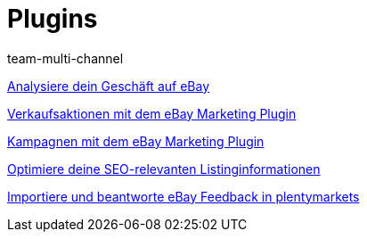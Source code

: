 = Plugins
:lang: de
:position: 10040
:id: GZLUDVJ
:author: team-multi-channel

<<videos/ebay/plugins/analytics#, Analysiere dein Geschäft auf eBay>>

<<videos/ebay/plugins/marketing-aktionen#, Verkaufsaktionen mit dem eBay Marketing Plugin>>

<<videos/ebay/plugins/marketing-kampagnen#, Kampagnen mit dem eBay Marketing Plugin>>

<<videos/ebay/plugins/seo#, Optimiere deine SEO-relevanten Listinginformationen>>

<<videos/ebay/plugins/feedback#, Importiere und beantworte eBay Feedback in plentymarkets>>
